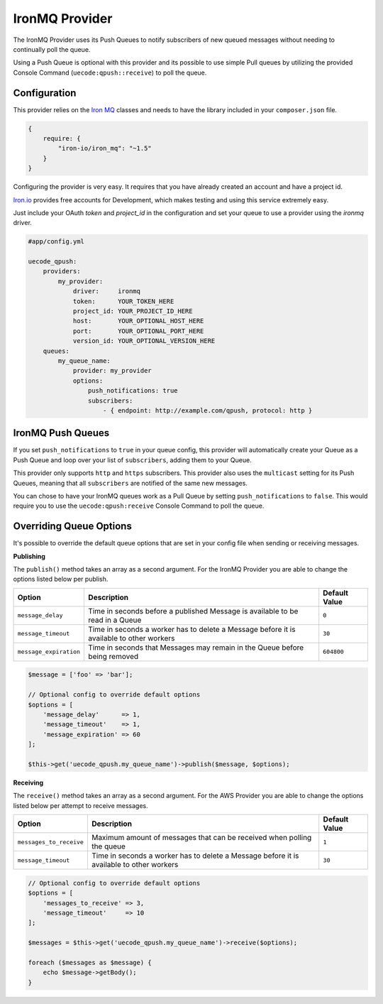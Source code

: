 IronMQ Provider
---------------

The IronMQ Provider uses its Push Queues to notify subscribers of new queued
messages without needing to continually poll the queue.

Using a Push Queue is optional with this provider and its possible to use simple
Pull queues by utilizing the provided Console Command (``uecode:qpush::receive``)
to poll the queue.

Configuration
^^^^^^^^^^^^^

This provider relies on the `Iron MQ <https://github.com/iron-io/iron_mq_php>`_ classes
and needs to have the library included in your ``composer.json`` file.

.. code-block:: js

    {
        require: {
            "iron-io/iron_mq": "~1.5"
        }
    }


Configuring the provider is very easy. It requires that you have already created
an account and have a project id.

`Iron.io <http://www.iron.io/>`_ provides free accounts for Development, which makes
testing and using this service extremely easy.

Just include your OAuth `token` and `project_id` in the configuration and set your
queue to use a provider using the `ironmq` driver.

.. code-block:: yaml

    #app/config.yml

    uecode_qpush:
        providers:
            my_provider:
                driver:     ironmq
                token:      YOUR_TOKEN_HERE
                project_id: YOUR_PROJECT_ID_HERE
                host:       YOUR_OPTIONAL_HOST_HERE
                port:       YOUR_OPTIONAL_PORT_HERE
                version_id: YOUR_OPTIONAL_VERSION_HERE
        queues:
            my_queue_name:
                provider: my_provider
                options:
                    push_notifications: true
                    subscribers:
                        - { endpoint: http://example.com/qpush, protocol: http }

IronMQ Push Queues
^^^^^^^^^^^^^^^^^^

If you set ``push_notifications`` to ``true`` in your queue config, this provider
will automatically create your Queue as a Push Queue and loop over your list of ``subscribers``,
adding them to your Queue.

This provider only supports ``http`` and ``https`` subscribers. This provider also uses the
``multicast`` setting for its Push Queues, meaning that all ``subscribers`` are notified of
the same new messages.

You can chose to have your IronMQ queues work as a Pull Queue by setting ``push_notifications`` to ``false``.
This would require you to use the ``uecode:qpush:receive`` Console Command to poll the queue.

Overriding Queue Options
^^^^^^^^^^^^^^^^^^^^^^^^

It's possible to override the default queue options that are set in your config file
when sending or receiving messages.

**Publishing**

The ``publish()`` method takes an array as a second argument. For the IronMQ
Provider you are able to change the options listed below per publish.

+--------------------------+-------------------------------------------------------------------------------------------+---------------+
| Option                   | Description                                                                               | Default Value |
+==========================+===========================================================================================+===============+
| ``message_delay``        | Time in seconds before a published Message is available to be read in a Queue             | ``0``         |
+--------------------------+-------------------------------------------------------------------------------------------+---------------+
| ``message_timeout``      | Time in seconds a worker has to delete a Message before it is available to other workers  | ``30``        |
+--------------------------+-------------------------------------------------------------------------------------------+---------------+
| ``message_expiration``   | Time in seconds that Messages may remain in the Queue before being removed                | ``604800``    |
+--------------------------+-------------------------------------------------------------------------------------------+---------------+

.. code-block:: php

    $message = ['foo' => 'bar'];

    // Optional config to override default options
    $options = [
        'message_delay'      => 1,
        'message_timeout'    => 1,
        'message_expiration' => 60
    ];

    $this->get('uecode_qpush.my_queue_name')->publish($message, $options);


**Receiving**

The ``receive()`` method takes an array as a second argument. For the AWS Provider
you are able to change the options listed below per attempt to receive messages.

+--------------------------+-------------------------------------------------------------------------------------------+---------------+
| Option                   | Description                                                                               | Default Value |
+==========================+===========================================================================================+===============+
| ``messages_to_receive``  | Maximum amount of messages that can be received when polling the queue                    | ``1``         |
+--------------------------+-------------------------------------------------------------------------------------------+---------------+
| ``message_timeout``      | Time in seconds a worker has to delete a Message before it is available to other workers  | ``30``        |
+--------------------------+-------------------------------------------------------------------------------------------+---------------+

.. code-block:: php

    // Optional config to override default options
    $options = [
        'messages_to_receive' => 3,
        'message_timeout'     => 10
    ];

    $messages = $this->get('uecode_qpush.my_queue_name')->receive($options);

    foreach ($messages as $message) {
        echo $message->getBody();
    }
